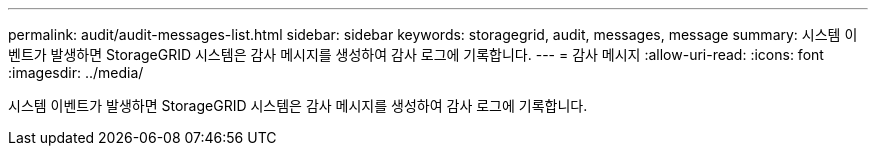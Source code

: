 ---
permalink: audit/audit-messages-list.html 
sidebar: sidebar 
keywords: storagegrid, audit, messages, message 
summary: 시스템 이벤트가 발생하면 StorageGRID 시스템은 감사 메시지를 생성하여 감사 로그에 기록합니다. 
---
= 감사 메시지
:allow-uri-read: 
:icons: font
:imagesdir: ../media/


[role="lead"]
시스템 이벤트가 발생하면 StorageGRID 시스템은 감사 메시지를 생성하여 감사 로그에 기록합니다.
